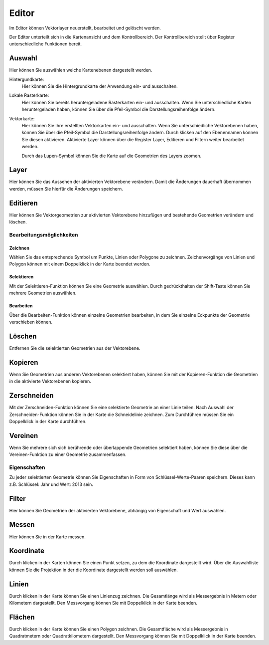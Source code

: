Editor
=====

Im Editor können Vektorlayer neuerstellt, bearbeitet und gelöscht werden.

Der Editor unterteilt sich in die Kartenansicht und dem Kontrollbereich. Der Kontrollbereich stellt über Register unterschiedliche Funktionen bereit.

Auswahl
-------

Hier können Sie auswählen welche Kartenebenen dargestellt werden.

Hintergundkarte:
    Hier können Sie die Hintergrundkarte der Anwendung ein- und ausschalten.

Lokale Rasterkarte:
    Hier können Sie bereits heruntergeladene Rasterkarten ein- und ausschalten. Wenn Sie unterschiedliche Karten heruntergeladen haben, können Sie über die Pfeil-Symbol die Darstellungsreihenfolge ändern.


Vektorkarte:
    Hier können Sie Ihre erstellten Vektorkarten ein- und ausschalten. Wenn Sie unterschiedliche Vektorebenen haben, können Sie über die Pfeil-Symbol die Darstellungsreihenfolge ändern.
    Durch klicken auf den Ebenennamen können Sie diesen aktivieren. Aktivierte Layer können über die Register Layer, Editieren und Filtern weiter bearbeitet werden.

    Durch das Lupen-Symbol können Sie die Karte auf die Geometrien des Layers zoomen.

Layer
-----

Hier können Sie das Aussehen der aktivierten Vektorebene verändern. Damit die Änderungen dauerhaft übernommen werden, müssen Sie hierfür die Änderungen speichern.


Editieren
---------

Hier können Sie Vektorgeometrien zur aktivierten Vektorebene hinzufügen und bestehende Geometrien verändern und löschen.


Bearbeitungsmöglichkeiten
^^^^^^^^^^^^^^^^^^^^^^^^^

Zeichnen
~~~~~~~~

Wählen Sie das entsprechende Symbol um Punkte, Linien oder Polygone zu zeichnen. Zeichenvorgänge von Linien und Polygon können mit einem Doppelklick in der Karte beendet werden.

Selektieren
~~~~~~~~~~~

Mit der Selektieren-Funktion können Sie eine Geometrie auswählen. Durch gedrückthalten der Shift-Taste können Sie mehrere Geometrien auswählen.

Bearbeiten
~~~~~~~~~~

Über die Bearbeiten-Funktion können einzelne Geometrien bearbeiten, in dem Sie einzelne Eckpunkte der Geometrie verschieben können.


Löschen
-------

Entfernen Sie die selektierten Geometrien aus der Vektorebene.

Kopieren
--------

Wenn Sie Geometrien aus anderen Vektorebenen selektiert haben, können Sie mit der Kopieren-Funktion die Geometrien in die aktivierte Vektorebenen kopieren.


Zerschneiden
------------

Mit der Zerschneiden-Funktion können Sie eine selektierte Geometrie an einer Linie teilen. Nach Auswahl der Zerschneiden-Funktion können Sie in der Karte die Schneidelinie zeichnen. Zum Durchführen müssen Sie ein Doppelklick in der Karte durchführen.

Vereinen
--------

Wenn Sie mehrere sich sich berührende oder überlappende Geometrien selektiert haben, können Sie diese über die Vereinen-Funktion zu einer Geometrie zusammenfassen.


Eigenschaften
^^^^^^^^^^^^^

Zu jeder selektierten Geometrie können Sie Eigenschaften in Form von Schlüssel-Werte-Paaren speichern. Dieses kann z.B. Schlüssel: Jahr und Wert: 2013 sein.


Filter
------

Hier können Sie Geometrien der aktivierten Vektorebene, abhängig von Eigenschaft und Wert auswählen.


Messen
------

Hier können Sie in der Karte messen.


Koordinate
----------

Durch klicken in der Karten können Sie einen Punkt setzen, zu dem die Koordinate dargestellt wird. Über die Auswahlliste können Sie die Projektion in der die Koordinate dargestellt werden soll auswählen.


Linien
------

Durch klicken in der Karte können Sie einen Linienzug zeichnen. Die Gesamtlänge wird als Messergebnis in Metern oder Kilometern dargestellt.
Den Messvorgang können Sie mit Doppelklick in der Karte beenden.


Flächen
-------

Durch klicken in der Karte können Sie einen Polygon zeichnen. Die Gesamtfläche wird als Messergebnis in Quadratmetern oder Quadratkilometern dargestellt.
Den Messvorgang können Sie mit Doppelklick in der Karte beenden.


